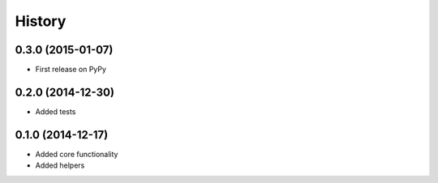 .. :changelog:

History
-------

0.3.0 (2015-01-07)
++++++++++++++++++

* First release on PyPy

0.2.0 (2014-12-30)
++++++++++++++++++

* Added tests

0.1.0 (2014-12-17)
++++++++++++++++++

* Added core functionality
* Added helpers
